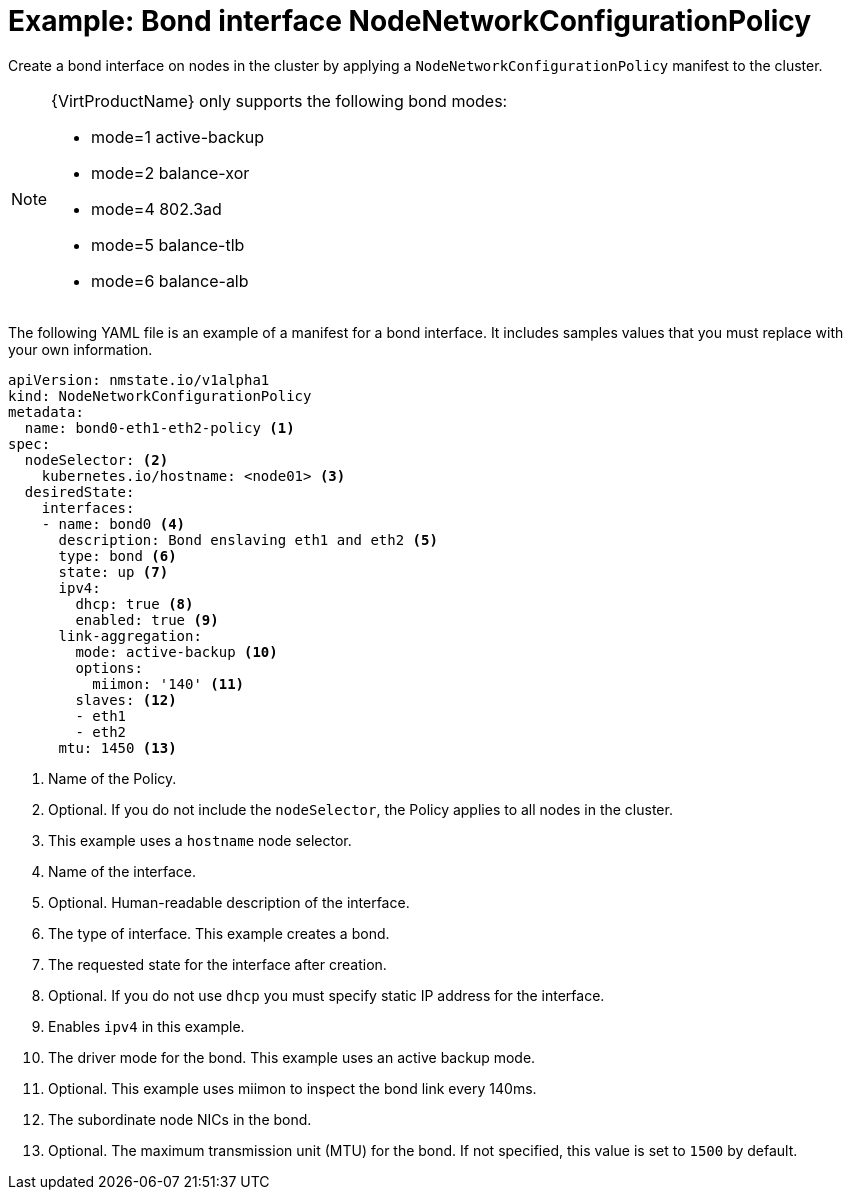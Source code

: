 // Module included in the following assemblies:
//
// * virt/node_network/virt-updating-node-network-config.adoc

[id="virt-example-bond-nncp_{context}"]
= Example: Bond interface NodeNetworkConfigurationPolicy

Create a bond interface on nodes in the cluster by applying a `NodeNetworkConfigurationPolicy` manifest
to the cluster.

[NOTE]
====
{VirtProductName} only supports the following bond modes:

* mode=1 active-backup +
* mode=2 balance-xor +
* mode=4 802.3ad +
* mode=5 balance-tlb +
* mode=6 balance-alb
====

The following YAML file is an example of a manifest for a bond interface.
It includes samples values that you must replace with your own information.

[source,yaml]
----
apiVersion: nmstate.io/v1alpha1
kind: NodeNetworkConfigurationPolicy
metadata:
  name: bond0-eth1-eth2-policy <1>
spec:
  nodeSelector: <2>
    kubernetes.io/hostname: <node01> <3>
  desiredState:
    interfaces:
    - name: bond0 <4>
      description: Bond enslaving eth1 and eth2 <5>
      type: bond <6>
      state: up <7>
      ipv4:
        dhcp: true <8>
        enabled: true <9>
      link-aggregation:
        mode: active-backup <10>
        options:
          miimon: '140' <11>
        slaves: <12>
        - eth1
        - eth2
      mtu: 1450 <13>
----
<1> Name of the Policy.
<2> Optional. If you do not include the `nodeSelector`, the Policy applies to all nodes in the cluster.
<3> This example uses a `hostname` node selector.
<4> Name of the interface.
<5> Optional. Human-readable description of the interface.
<6> The type of interface. This example creates a bond.
<7> The requested state for the interface after creation.
<8> Optional. If you do not use `dhcp` you must specify static IP address for the interface.
<9> Enables `ipv4` in this example.
<10> The driver mode for the bond. This example uses an active backup mode.
<11> Optional. This example uses miimon to inspect the bond link every 140ms.
<12> The subordinate node NICs in the bond.
<13> Optional. The maximum transmission unit (MTU) for the bond. If not specified, this value is set to `1500` by default.
